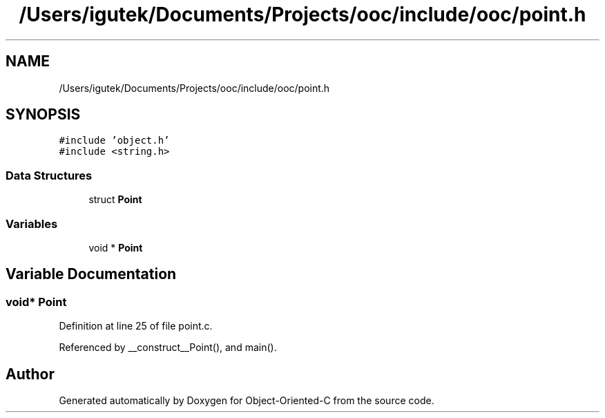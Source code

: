 .TH "/Users/igutek/Documents/Projects/ooc/include/ooc/point.h" 3 "Sat Sep 28 2019" "Object-Oriented-C" \" -*- nroff -*-
.ad l
.nh
.SH NAME
/Users/igutek/Documents/Projects/ooc/include/ooc/point.h
.SH SYNOPSIS
.br
.PP
\fC#include 'object\&.h'\fP
.br
\fC#include <string\&.h>\fP
.br

.SS "Data Structures"

.in +1c
.ti -1c
.RI "struct \fBPoint\fP"
.br
.in -1c
.SS "Variables"

.in +1c
.ti -1c
.RI "void * \fBPoint\fP"
.br
.in -1c
.SH "Variable Documentation"
.PP 
.SS "void* \fBPoint\fP"

.PP
Definition at line 25 of file point\&.c\&.
.PP
Referenced by __construct__Point(), and main()\&.
.SH "Author"
.PP 
Generated automatically by Doxygen for Object-Oriented-C from the source code\&.
